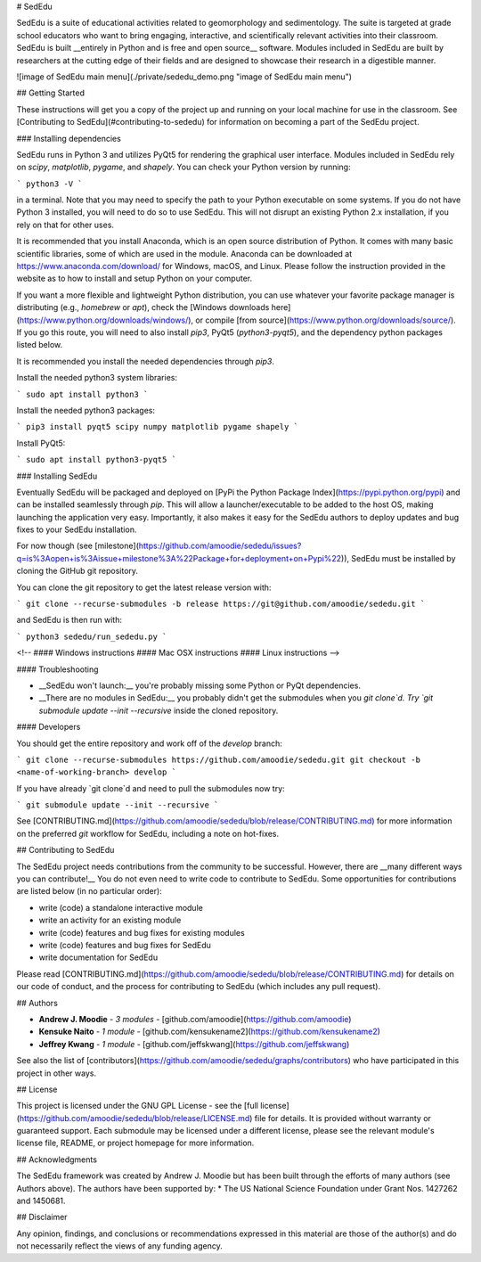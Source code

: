 # SedEdu

SedEdu is a suite of educational activities related to geomorphology and sedimentology. 
The suite is targeted at grade school educators who want to bring engaging, interactive, and scientifically relevant activities into their classroom. 
SedEdu is built __entirely in Python and is free and open source__ software. 
Modules included in SedEdu are built by researchers at the cutting edge of their fields and are designed to showcase their research in a digestible manner.

![image of SedEdu main menu](./private/sededu_demo.png "image of SedEdu main menu")



## Getting Started

These instructions will get you a copy of the project up and running on your local machine for use in the classroom. 
See [Contributing to SedEdu](#contributing-to-sededu) for information on becoming a part of the SedEdu project.


### Installing dependencies

SedEdu runs in Python 3 and utilizes PyQt5 for rendering the graphical user interface. 
Modules included in SedEdu rely on `scipy`, `matplotlib`, `pygame`, and `shapely`. 
You can check your Python version by running: 

```
python3 -V
```

in a terminal. Note that you may need to specify the path to your Python executable on some systems.
If you do not have Python 3 installed, you will need to do so to use SedEdu. This will not disrupt an existing Python 2.x installation, if you rely on that for other uses.

It is recommended that you install Anaconda, which is an open source distribution of Python. 
It comes with many basic scientific libraries, some of which are used in the module. 
Anaconda can be downloaded at https://www.anaconda.com/download/ for Windows, macOS, and Linux. 
Please follow the instruction provided in the website as to how to install and setup Python on your computer.

If you want a more flexible and lightweight Python distribution, you can use whatever your favorite package manager is distributing (e.g., `homebrew` or `apt`), check the [Windows downloads here](https://www.python.org/downloads/windows/), or compile [from source](https://www.python.org/downloads/source/). 
If you go this route, you will need to also install `pip3`, PyQt5 (`python3-pyqt5`), and the dependency python packages listed below. 

It is recommended you install the needed dependencies through `pip3`.

Install the needed python3 system libraries:

```
sudo apt install python3 
```

Install the needed python3 packages:

```
pip3 install pyqt5 scipy numpy matplotlib pygame shapely
```

Install PyQt5:

```
sudo apt install python3-pyqt5
```


### Installing SedEdu

Eventually SedEdu will be packaged and deployed on [PyPi the Python Package Index](https://pypi.python.org/pypi) and can be installed seamlessly through `pip`.
This will allow a launcher/executable to be added to the host OS, making launching the application very easy.
Importantly, it also makes it easy for the SedEdu authors to deploy updates and bug fixes to your SedEdu installation.

For now though (see [milestone](https://github.com/amoodie/sededu/issues?q=is%3Aopen+is%3Aissue+milestone%3A%22Package+for+deployment+on+Pypi%22)), SedEdu must be installed by cloning the GitHub git repository.

You can clone the git repository to get the latest release version with:

```
git clone --recurse-submodules -b release https://git@github.com/amoodie/sededu.git
```

and SedEdu is then run with:

```
python3 sededu/run_sededu.py
```

<!-- 
#### Windows instructions
#### Mac OSX instructions
#### Linux instructions
-->

#### Troubleshooting

* __SedEdu won't launch:__ you're probably missing some Python or PyQt dependencies. 

* __There are no modules in SedEdu:__ you probably didn't get the submodules when you `git clone`d. Try `git submodule update --init --recursive` inside the cloned repository.

#### Developers

You should get the entire repository and work off of the `develop` branch:

```
git clone --recurse-submodules https://github.com/amoodie/sededu.git
git checkout -b <name-of-working-branch> develop
```

If you have already `git clone`d and need to pull the submodules now try:

```
git submodule update --init --recursive
```

See [CONTRIBUTING.md](https://github.com/amoodie/sededu/blob/release/CONTRIBUTING.md) for more information on the preferred `git` workflow for SedEdu, including a note on hot-fixes.



## Contributing to SedEdu

The SedEdu project needs contributions from the community to be successful.
However, there are __many different ways you can contribute!__
You do not even need to write code to contribute to SedEdu.
Some opportunities for contributions are listed below (in no particular order):

* write (code) a standalone interactive module
* write an activity for an existing module
* write (code) features and bug fixes for existing modules
* write (code) features and bug fixes for SedEdu
* write documentation for SedEdu

Please read [CONTRIBUTING.md](https://github.com/amoodie/sededu/blob/release/CONTRIBUTING.md) for details on our code of conduct, and the process for contributing to SedEdu (which includes any pull request).



## Authors

* **Andrew J. Moodie** - *3 modules* - [github.com/amoodie](https://github.com/amoodie)
* **Kensuke Naito** - *1 module* - [github.com/kensukename2](https://github.com/kensukename2)
* **Jeffrey Kwang** - *1 module* - [github.com/jeffskwang](https://github.com/jeffskwang)

See also the list of [contributors](https://github.com/amoodie/sededu/graphs/contributors) who have participated in this project in other ways.



## License

This project is licensed under the GNU GPL License - see the [full license](https://github.com/amoodie/sededu/blob/release/LICENSE.md) file for details.
It is provided without warranty or guaranteed support.
Each submodule may be licensed under a different license, please see the relevant module's license file, README, or project homepage for more information.



## Acknowledgments

The SedEdu framework was created by Andrew J. Moodie but has been built through the efforts of many authors (see Authors above).
The authors have been supported by:
* The US National Science Foundation under Grant Nos. 1427262 and 1450681.



## Disclaimer

Any opinion, findings, and conclusions or recommendations expressed in this material are those of the author(s) and do not necessarily reflect the views of any funding agency.

